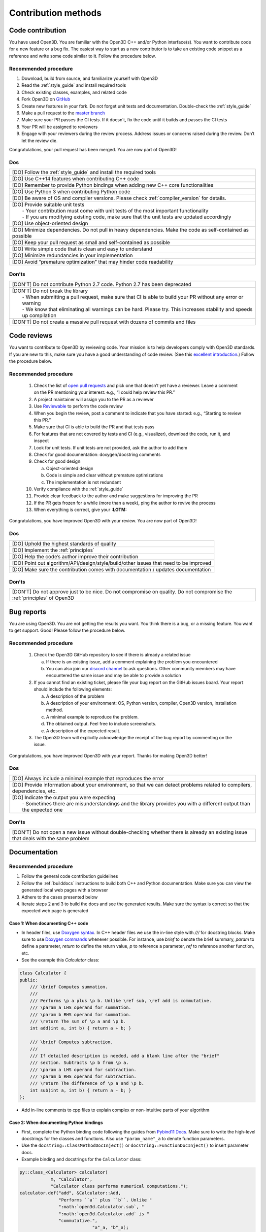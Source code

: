 .. _contribution_recipes:

Contribution methods
#####################

Code contribution
=======================

You have used Open3D. You are familiar with the Open3D C++ and/or Python interface(s). You want to contribute code for a new feature or a bug fix. The easiest way to start as a new contributor is to take an existing code snippet as a reference and write some code similar to it. Follow the procedure below.

Recommended procedure
-----------------------

1. Download, build from source, and familiarize yourself with Open3D
2. Read the :ref:`style_guide` and install required tools
3. Check existing classes, examples, and related code
4. Fork Open3D on `GitHub <https://github.com/intel-isl/Open3D>`_
5. Create new features in your fork. Do not forget unit tests and documentation. Double-check the :ref:`style_guide`
6. Make a pull request to the `master branch <https://github.com/intel-isl/Open3D/tree/master>`_
7. Make sure your PR passes the CI tests. If it doesn’t, fix the code until it builds and passes the CI tests
8. Your PR will be assigned to reviewers
9. Engage with your reviewers during the review process. Address issues or concerns raised during the review. Don’t let the review die.

Congratulations, your pull request has been merged. You are now part of Open3D!

Dos
-----------------------

+-------------------------------------------------------------------------------------------------------------+
| [DO] Follow the :ref:`style_guide` and install the required tools                                           |
+-------------------------------------------------------------------------------------------------------------+
| [DO] Use C++14 features when contributing C++ code                                                          |
+-------------------------------------------------------------------------------------------------------------+
| [DO] Remember to provide Python bindings when adding new C++ core functionalities                           |
+-------------------------------------------------------------------------------------------------------------+
| [DO] Use Python 3 when contributing Python code                                                             |
+-------------------------------------------------------------------------------------------------------------+
| [DO] Be aware of OS and compiler versions. Please check :ref:`compiler_version` for details.                |
+-------------------------------------------------------------------------------------------------------------+
| | [DO] Provide suitable unit tests                                                                          |
| |  - Your contribution must come with unit tests of the most important functionality                        |
| |  - If you are modifying existing code, make sure that the unit tests are updated accordingly              |
+-------------------------------------------------------------------------------------------------------------+
| [DO] Use object-oriented design                                                                             |
+-------------------------------------------------------------------------------------------------------------+
| [DO] Minimize dependencies. Do not pull in heavy dependencies. Make the code as self-contained as possible  |
+-------------------------------------------------------------------------------------------------------------+
| [DO] Keep your pull request as small and self-contained as possible                                         |
+-------------------------------------------------------------------------------------------------------------+
| [DO] Write simple code that is clean and easy to understand                                                 |
+-------------------------------------------------------------------------------------------------------------+
| [DO] Minimize redundancies in your implementation                                                           |
+-------------------------------------------------------------------------------------------------------------+
| [DO] Avoid “premature optimization” that may hinder code readability                                        |
+-------------------------------------------------------------------------------------------------------------+


Don’ts
-----------------------

+-------------------------------------------------------------------------------------------------------------------------+
| [DON'T]  Do not contribute Python 2.7 code. Python 2.7 has been deprecated                                              |
+-------------------------------------------------------------------------------------------------------------------------+
| | [DON'T]  Do not break the library                                                                                     |
| |  - When submitting a pull request, make sure that CI is able to build your PR without any error or warning            |
| |  - We know that eliminating all warnings can be hard. Please try. This increases stability and speeds up compilation  |
+-------------------------------------------------------------------------------------------------------------------------+
| [DON'T]  Do not create a massive pull request with dozens of commits and files                                          |
+-------------------------------------------------------------------------------------------------------------------------+


.. _review_contribution:

Code reviews
=======================


You want to contribute to Open3D by reviewing code. Your mission is to help developers comply with Open3D standards. If you are new to this, make sure you have a good understanding of code review. (See this `excellent introduction <https://google.github.io/eng-practices/review/reviewer/>`_.) Follow the procedure below.

Recommended procedure
-----------------------

 1. Check the list of `open pull requests <https://github.com/intel-isl/Open3D/pulls>`_ and pick one that doesn’t yet have a reviewer. Leave a comment on the PR mentioning your interest: e.g., “I could help review this PR.”
 2. A project maintainer will assign you to the PR as a reviewer
 3. Use `Reviewable <https://reviewable.io/reviews>`_ to perform the code review
 4. When you begin the review, post a comment to indicate that you have started: e.g., “Starting to review this PR.”
 5. Make sure that CI is able to build the PR and that tests pass
 6. For features that are not covered by tests and CI (e.g., visualizer), download the code, run it, and inspect
 7. Look for unit tests. If unit tests are not provided, ask the author to add them
 8. Check for good documentation: doxygen/docstring comments
 9. Check for good design

    a. Object-oriented design
    b. Code is simple and clear without premature optimizations
    c. The implementation is not redundant

 10. Verify compliance with the :ref:`style_guide`
 11. Provide clear feedback to the author and make suggestions for improving the PR
 12. If the PR gets frozen for a while (more than a week), ping the author to revive the process
 13. When everything is correct, give your **:LGTM:**

Congratulations, you have improved Open3D with your review. You are now part of Open3D!


Dos
-----------------------

+-------------------------------------------------------------------------------------------------------------+
| [DO] Uphold the highest standards of quality                                                                |
+-------------------------------------------------------------------------------------------------------------+
| [DO] Implement the :ref:`principles`                                                                        |
+-------------------------------------------------------------------------------------------------------------+
| [DO] Help the code’s author improve their contribution                                                      |
+-------------------------------------------------------------------------------------------------------------+
| [DO] Point out algorithm/API/design/style/build/other issues that need to be improved                       |
+-------------------------------------------------------------------------------------------------------------+
| [DO] Make sure the contribution comes with documentation / updates documentation                            |
+-------------------------------------------------------------------------------------------------------------+

Don’ts
-----------------------

+-----------------------------------------------------------------------------------------------------------------------------------+
| [DON’T] Do not approve just to be nice. Do not compromise on quality. Do not compromise the :ref:`principles` of Open3D           |
+-----------------------------------------------------------------------------------------------------------------------------------+


.. _report_contribution:

Bug reports
=======================

You are using Open3D. You are not getting the results you want. You think there is a bug, or a missing feature. You want to get support. Good! Please follow the procedure below.

Recommended procedure
-----------------------

 1. Check the Open3D GitHub repository to see if there is already a related issue

    a. If there is an existing issue, add a comment explaining the problem you encountered
    b. You can also join our `discord channel <https://discord.gg/D35BGvn>`_ to ask questions. Other community members may have encountered the same issue and may be able to provide a solution

 2. If you cannot find an existing ticket, please file your bug report on the GitHub issues board. Your report should include the following elements:

    a. A description of the problem
    b. A description of your environment: OS, Python version, compiler, Open3D version, installation method.
    c. A minimal example to reproduce the problem.
    d. The obtained output. Feel free to include screenshots.
    e. A description of the expected result.

 3. The Open3D team will explicitly acknowledge the receipt of the bug report by commenting on the issue.

Congratulations, you have improved Open3D with your report. Thanks for making Open3D better!

Dos
-----------------------

+---------------------------------------------------------------------------------------------------------------------------------+
| [DO] Always include a minimal example that reproduces the error                                                                 |
+---------------------------------------------------------------------------------------------------------------------------------+
| [DO] Provide information about your environment, so that we can detect problems related to compilers, dependencies, etc.        |
+---------------------------------------------------------------------------------------------------------------------------------+
| | [DO] Indicate the output you were expecting                                                                                   |
| |   - Sometimes there are misunderstandings and the library provides you with a different output than the expected one          |
+---------------------------------------------------------------------------------------------------------------------------------+

Don’ts
-----------------------

+---------------------------------------------------------------------------------------------------------------------------------------+
| [DON’T] Do not open a new issue without double-checking whether there is already an existing issue that deals with the same problem   |
+---------------------------------------------------------------------------------------------------------------------------------------+


.. _documentation_contribution:


Documentation
=======================

Recommended procedure
-----------------------

1. Follow the general code contribution guidelines
2. Follow the :ref:`builddocs` instructions to build both C++ and Python documentation. Make sure you can view the generated local web pages with a browser
3. Adhere to the  cases presented below
4. Iterate steps 2 and 3 to build the docs and see the generated results. Make sure the syntax is correct so that the expected web page is generated

Case 1: When documenting C++ code
^^^^^^^^^^^^^^^^^^^^^^^^^^^^^^^^^^^^

* In header files, use `Doxygen syntax <http://www.doxygen.nl/manual/docblocks.html>`_. In C++ header files we use the in-line style with `///` for docstring blocks. Make sure to use `Doxygen commands <http://www.doxygen.nl/manual/commands.html>`_ whenever possible. For instance, use `\brief` to denote the brief summary, `\param` to define a parameter, `\return` to define the return value,  `\p` to reference a parameter, `\ref` to reference another function, etc.
* See the example this `Calculator` class:

.. _calculator_class:

.. code:: cpp

    class Calculator {
    public:
        /// \brief Computes summation.
        ///
        /// Performs \p a plus \p b. Unlike \ref sub, \ref add is commutative.
        /// \param a LHS operand for summation.
        /// \param b RHS operand for summation.
        /// \return The sum of \p a and \p b.
        int add(int a, int b) { return a + b; }

        /// \brief Computes subtraction.
        ///
        /// If detailed description is needed, add a blank line after the "brief"
        /// section. Subtracts \p b from \p a.
        /// \param a LHS operand for subtraction.
        /// \param b RHS operand for subtraction.
        /// \return The difference of \p a and \p b.
        int sub(int a, int b) { return a - b; }
    };

* Add in-line comments to cpp files to explain complex or non-intuitive parts of your algorithm


Case 2: When documenting Python bindings
^^^^^^^^^^^^^^^^^^^^^^^^^^^^^^^^^^^^^^^^^^^^

* First, complete the Python binding code following the guides from `Pybind11 Docs <https://pybind11.readthedocs.io/en/stable/basics.html>`_. Make sure to write the high-level docstrings for the classes and functions. Also use ``"param_name"_a`` to denote function parameters.
* Use the ``docstring::ClassMethodDocInject()`` or ``docstring::FunctionDocInject()`` to insert parameter docs.
* Example binding and docstrings for the ``Calculator`` class:

..  code:: cpp

    py::class_<Calculator> calculator(
                m, "Calculator",
                "Calculator class performs numerical computations.");
    calculator.def("add", &Calculator::Add,
                   "Performs ``a`` plus ``b``. Unlike "
                   ":math:`open3d.Calculator.sub`, "
                   ":math:`open3d.Calculator.add` is "
                   "commutative.",
                                "a"_a, "b"_a);
    calculator.def("sub", &Calculator::Add, "Subtracts ``b`` from ``a``", "a"_a,
                                "b"_a);
    docstring::ClassMethodDocInject(m, "Calculator", "add",
                                    {{"a", "LHS operand for summation."},
                                     {"b", "RHS operand for summation."}});
    docstring::ClassMethodDocInject(m, "Calculator", "sub",
                                    {{"a", "LHS operand for subtraction."},
                                     {"b", "RHS operand for subtraction."}});


Case 3: When documenting pure Python code (no bindings)
^^^^^^^^^^^^^^^^^^^^^^^^^^^^^^^^^^^^^^^^^^^^^^^^^^^^^^^^^^

* Use standard docstring syntax (`Google style <https://google.github.io/styleguide/pyguide.html#38-comments-and-docstrings>`__) as explained `here <https://sphinxcontrib-napoleon.readthedocs.io/en/latest/example_google.html>`_ and `there <https://www.python.org/dev/peps/pep-0257/>`_.


Case 4: When adding a Python tutorial
^^^^^^^^^^^^^^^^^^^^^^^^^^^^^^^^^^^^^^^^^^^^^^^^^^^^^^^^^^

* Place your tutorial notebook within ``Open3D/examples/python``
* Inside ``Open3D/docs/tutorial``, update the ``toctree`` directive within the
  appropriate ``index.rst`` file
* Update the ``index.rst`` file to include your new tutorial

.. note::
   When you commit a ipynb notebook file make sure to remove the output cells
   to keep the commit sizes small.
   You can use the script ``examples/python/jupyter_strip_output.sh`` for
   stripping the output cells of all tutorials.

Dos
-----------------------

+---------------------------------------------------------------------------------------------------------------------------------+
| [DO] Always use a spell checker when writing documentation (e.g. `Grammarly <https://app.grammarly.com/>`_).                    |
+---------------------------------------------------------------------------------------------------------------------------------+
